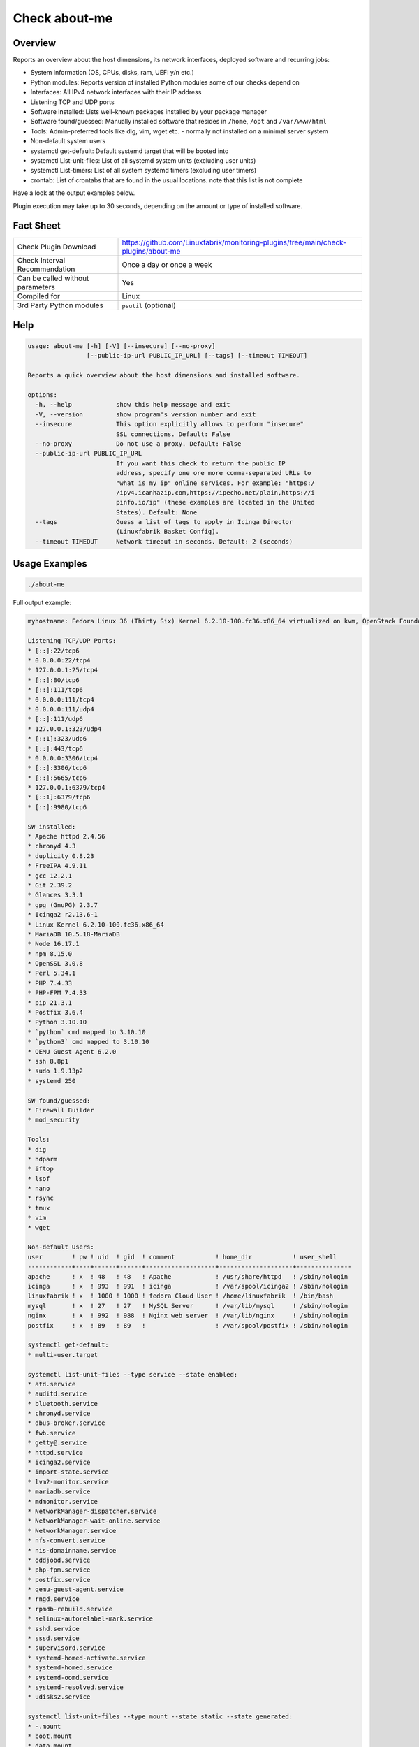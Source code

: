 Check about-me
==============

Overview
--------

Reports an overview about the host dimensions, its network interfaces, deployed software and recurring jobs:

* System information (OS, CPUs, disks, ram, UEFI y/n etc.)
* Python modules: Reports version of installed Python modules some of our checks depend on
* Interfaces: All IPv4 network interfaces with their IP address
* Listening TCP and UDP ports
* Software installed: Lists well-known packages installed by your package manager
* Software found/guessed: Manually installed software that resides in ``/home``, ``/opt`` and ``/var/www/html``
* Tools: Admin-preferred tools like dig, vim, wget etc. - normally not installed on a minimal server system
* Non-default system users
* systemctl get-default: Default systemd target that will be booted into
* systemctl List-unit-files: List of all systemd system units (excluding user units)
* systemctl List-timers: List of all system systemd timers (excluding user timers)
* crontab: List of crontabs that are found in the usual locations. note that this list is not complete

Have a look at the output examples below.

Plugin execution may take up to 30 seconds, depending on the amount or type of installed software.


Fact Sheet
----------

.. csv-table::
    :widths: 30, 70

    "Check Plugin Download",                "https://github.com/Linuxfabrik/monitoring-plugins/tree/main/check-plugins/about-me"
    "Check Interval Recommendation",        "Once a day or once a week"
    "Can be called without parameters",     "Yes"
    "Compiled for",                         "Linux"
    "3rd Party Python modules",             "``psutil`` (optional)"


Help
----

.. code-block:: text

    usage: about-me [-h] [-V] [--insecure] [--no-proxy]
                    [--public-ip-url PUBLIC_IP_URL] [--tags] [--timeout TIMEOUT]

    Reports a quick overview about the host dimensions and installed software.

    options:
      -h, --help            show this help message and exit
      -V, --version         show program's version number and exit
      --insecure            This option explicitly allows to perform "insecure"
                            SSL connections. Default: False
      --no-proxy            Do not use a proxy. Default: False
      --public-ip-url PUBLIC_IP_URL
                            If you want this check to return the public IP
                            address, specify one ore more comma-separated URLs to
                            "what is my ip" online services. For example: "https:/
                            /ipv4.icanhazip.com,https://ipecho.net/plain,https://i
                            pinfo.io/ip" (these examples are located in the United
                            States). Default: None
      --tags                Guess a list of tags to apply in Icinga Director
                            (Linuxfabrik Basket Config).
      --timeout TIMEOUT     Network timeout in seconds. Default: 2 (seconds)


Usage Examples
--------------

.. code-block:: bash

    ./about-me

Full output example:

.. code-block:: text

    myhostname: Fedora Linux 36 (Thirty Six) Kernel 6.2.10-100.fc36.x86_64 virtualized on kvm, OpenStack Foundation OpenStack Nova, Firmware: n/a, SerNo: 8259353c-789d-4c63-be49-e246ae23b31c, Proc: pc-i440fx-5.2, #Cores: 2, #Threads: 2, Current Speed: 2000 MHz, 4.0GiB RAM, Disk vda 20G, BIOS boot, born 2022-05-25. Features: iptables, lvm, nftables, selinux. Missing: firewalld. About-me v2023042301

    Listening TCP/UDP Ports:
    * [::]:22/tcp6
    * 0.0.0.0:22/tcp4
    * 127.0.0.1:25/tcp4
    * [::]:80/tcp6
    * [::]:111/tcp6
    * 0.0.0.0:111/tcp4
    * 0.0.0.0:111/udp4
    * [::]:111/udp6
    * 127.0.0.1:323/udp4
    * [::1]:323/udp6
    * [::]:443/tcp6
    * 0.0.0.0:3306/tcp4
    * [::]:3306/tcp6
    * [::]:5665/tcp6
    * 127.0.0.1:6379/tcp4
    * [::1]:6379/tcp6
    * [::]:9980/tcp6

    SW installed:
    * Apache httpd 2.4.56
    * chronyd 4.3
    * duplicity 0.8.23
    * FreeIPA 4.9.11
    * gcc 12.2.1
    * Git 2.39.2
    * Glances 3.3.1
    * gpg (GnuPG) 2.3.7
    * Icinga2 r2.13.6-1
    * Linux Kernel 6.2.10-100.fc36.x86_64
    * MariaDB 10.5.18-MariaDB
    * Node 16.17.1
    * npm 8.15.0
    * OpenSSL 3.0.8
    * Perl 5.34.1
    * PHP 7.4.33
    * PHP-FPM 7.4.33
    * pip 21.3.1
    * Postfix 3.6.4
    * Python 3.10.10
    * `python` cmd mapped to 3.10.10
    * `python3` cmd mapped to 3.10.10
    * QEMU Guest Agent 6.2.0
    * ssh 8.8p1
    * sudo 1.9.13p2
    * systemd 250

    SW found/guessed:
    * Firewall Builder
    * mod_security

    Tools:
    * dig
    * hdparm
    * iftop
    * lsof
    * nano
    * rsync
    * tmux
    * vim
    * wget

    Non-default Users:
    user        ! pw ! uid  ! gid  ! comment           ! home_dir           ! user_shell    
    ------------+----+------+------+-------------------+--------------------+---------------
    apache      ! x  ! 48   ! 48   ! Apache            ! /usr/share/httpd   ! /sbin/nologin 
    icinga      ! x  ! 993  ! 991  ! icinga            ! /var/spool/icinga2 ! /sbin/nologin 
    linuxfabrik ! x  ! 1000 ! 1000 ! fedora Cloud User ! /home/linuxfabrik  ! /bin/bash     
    mysql       ! x  ! 27   ! 27   ! MySQL Server      ! /var/lib/mysql     ! /sbin/nologin 
    nginx       ! x  ! 992  ! 988  ! Nginx web server  ! /var/lib/nginx     ! /sbin/nologin 
    postfix     ! x  ! 89   ! 89   !                   ! /var/spool/postfix ! /sbin/nologin 

    systemctl get-default:
    * multi-user.target

    systemctl list-unit-files --type service --state enabled:
    * atd.service
    * auditd.service
    * bluetooth.service
    * chronyd.service
    * dbus-broker.service
    * fwb.service
    * getty@.service
    * httpd.service
    * icinga2.service
    * import-state.service
    * lvm2-monitor.service
    * mariadb.service
    * mdmonitor.service
    * NetworkManager-dispatcher.service
    * NetworkManager-wait-online.service
    * NetworkManager.service
    * nfs-convert.service
    * nis-domainname.service
    * oddjobd.service
    * php-fpm.service
    * postfix.service
    * qemu-guest-agent.service
    * rngd.service
    * rpmdb-rebuild.service
    * selinux-autorelabel-mark.service
    * sshd.service
    * sssd.service
    * supervisord.service
    * systemd-homed-activate.service
    * systemd-homed.service
    * systemd-oomd.service
    * systemd-resolved.service
    * udisks2.service

    systemctl list-unit-files --type mount --state static --state generated:
    * -.mount
    * boot.mount
    * data.mount
    * dev-hugepages.mount
    * dev-mqueue.mount
    * home.mount
    * proc-fs-nfsd.mount
    * sys-fs-fuse-connections.mount
    * sys-kernel-config.mount
    * sys-kernel-debug.mount
    * sys-kernel-tracing.mount
    * tmp.mount
    * var-lib-nfs-rpc_pipefs.mount
    * var-log-audit.mount
    * var-log.mount
    * var-tmp.mount
    * var.mount

    systemctl list-unit-files --type automount --state enabled --state static:
    * proc-sys-fs-binfmt_misc.automount

    systemctl list-timers:
    unit                         ! activates                      ! next                         
    -----------------------------+--------------------------------+------------------------------
    systemd-tmpfiles-clean.timer ! systemd-tmpfiles-clean.service ! Sat 2023-09-02 05:22:46 CEST 
    unbound-anchor.timer         ! unbound-anchor.service         ! Sat 2023-09-02 00:00:00 CEST 
    wordpress-cron.timer         ! wordpress-cron.service         ! Fri 2023-09-01 10:15:00 CEST 

    3rd-party Python libs required by any of the plugins when running in source code variant:
    * Installed: psutil 5.8.0, pymysql.cursors 0.10.1
    * Missing: bs4, pysmbclient, smbprotocol.exceptions, vici

    Guessed Tags:
    * apache-httpd
    * chronyd
    * duplicity
    * fwbuilder
    * OS: Fedora Linux 36 (Thirty Six), family "RedHat"
    * mariadb* / mysql*
    * mod_qos
    * php
    * php-fpm
    * pip
    * postfix-mta
    * system-update


States
------

* Always returns OK.


Perfdata / Metrics
------------------

.. csv-table::
    :widths: 25, 15, 60
    :header-rows: 1
    
    Name,                Type,               Description                                           
    cpu,                 Number,             Number of CPUs (if ``dmidecode`` is not available)
    cpu_cores_enabled,   Number,             Number of enabled CPU cores (if ``dmidecode`` is available)
    cpu_speed,           Number,             CPU speed (if ``dmidecode`` is available)
    cpu_threads,         Number,             Number of CPU cores with Hyper-Threading enabled (if ``dmidecode`` is available)
    disks,               Number,             Number of disks
    osversion,           None,               "'Fedora 33' becomes '33', 'CentOS 7.4.1708' becomes '741708' - to see when an upgrade happened"
    ram,                 Bytes,              Size of memory (if ``dmidecode`` is not available)
    ram,                 Bytes,              Size of memory (if ``dmidecode`` is available)


Credits, License
----------------

* Authors: `Linuxfabrik GmbH, Zurich <https://www.linuxfabrik.ch>`_
* License: The Unlicense, see `LICENSE file <https://unlicense.org/>`_.
